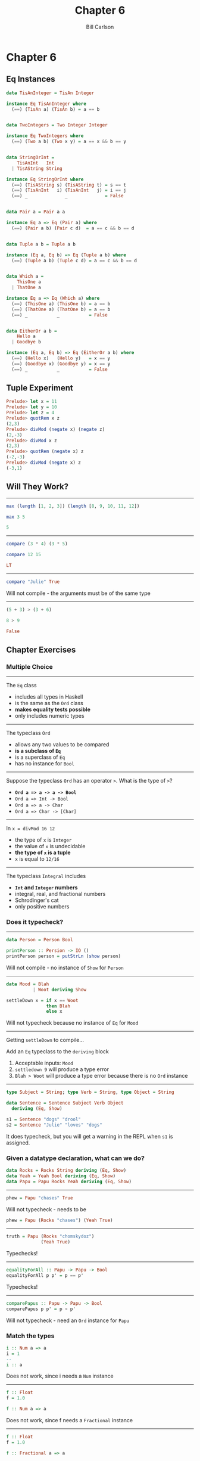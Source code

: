 #+OPTIONS: num:nil toc:nil reveal_title_slide:nil
#+REVEAL_TRANS: slide
#+REVEAL_THEME: sky
#+REVEAL_PLUGINS: (highlight notes)
#+REVEAL_ROOT: https://cdn.jsdelivr.net/reveal.js/3.0.0/
#+REVEAL_HLEVEL: 2
#+Title: Chapter 6
#+Author: Bill Carlson
#+Email: bill.carlson@cotiviti.com

* Chapter 6

** Eq Instances

#+BEGIN_SRC haskell
data TisAnInteger = TisAn Integer

instance Eq TisAnInteger where 
  (==) (TisAn a) (TisAn b) = a == b

#+END_SRC

#+REVEAL: split
#+BEGIN_SRC haskell

data TwoIntegers = Two Integer Integer

instance Eq TwoIntegers where
  (==) (Two a b) (Two x y) = a == x && b == y

#+END_SRC

#+REVEAL: split
#+BEGIN_SRC haskell

data StringOrInt =
    TisAnInt   Int
  | TisAString String

instance Eq StringOrInt where
  (==) (TisAString s) (TisAString t) = s == t
  (==) (TisAnInt   i) (TisAnInt   j) = i == j
  (==) _              _              = False

#+END_SRC

#+REVEAL: split
#+BEGIN_SRC haskell

data Pair a = Pair a a

instance Eq a => Eq (Pair a) where
  (==) (Pair a b) (Pair c d)  = a == c && b == d

#+END_SRC

#+REVEAL: split
#+BEGIN_SRC haskell

data Tuple a b = Tuple a b

instance (Eq a, Eq b) => Eq (Tuple a b) where
  (==) (Tuple a b) (Tuple c d) = a == c && b == d

#+END_SRC

#+REVEAL: split
#+BEGIN_SRC haskell

data Which a =
    ThisOne a
  | ThatOne a

instance Eq a => Eq (Which a) where
  (==) (ThisOne a) (ThisOne b) = a == b
  (==) (ThatOne a) (ThatOne b) = a == b
  (==) _           _           = False

#+END_SRC

#+REVEAL: split
#+BEGIN_SRC haskell

data EitherOr a b =
    Hello a
  | Goodbye b

instance (Eq a, Eq b) => Eq (EitherOr a b) where
  (==) (Hello x)   (Hello y)   = x == y
  (==) (Goodbye x) (Goodbye y) = x == y
  (==) _           _           = False

#+END_SRC

** Tuple Experiment

#+BEGIN_SRC haskell
Prelude> let x = 11
Prelude> let y = 10
Prelude> let z = 4
Prelude> quotRem x z
(2,3)
Prelude> divMod (negate x) (negate z)
(2,-3)
Prelude> divMod x z
(2,3)
Prelude> quotRem (negate x) z
(-2,-3)
Prelude> divMod (negate x) z
(-3,1)
#+END_SRC

** Will They Work? 
#+REVEAL: split
-----
#+BEGIN_SRC haskell
max (length [1, 2, 3]) (length [8, 9, 10, 11, 12])
#+END_SRC
#+ATTR_REVEAL: :frag t
#+BEGIN_SRC haskell
max 3 5
#+END_SRC
#+ATTR_REVEAL: :frag t
#+BEGIN_SRC haskell
5
#+END_SRC

#+REVEAL: split
-----
#+BEGIN_SRC haskell
compare (3 * 4) (3 * 5)
#+END_SRC
#+ATTR_REVEAL: :frag t
#+BEGIN_SRC haskell
compare 12 15
#+END_SRC
#+ATTR_REVEAL: :frag t
#+BEGIN_SRC haskell
LT
#+END_SRC

#+REVEAL: split
-----
#+BEGIN_SRC haskell
compare "Julie" True
#+END_SRC
#+ATTR_REVEAL: :frag t
Will not compile - the arguments must be of the same type

#+REVEAL: split
------
#+BEGIN_SRC haskell
(5 + 3) > (3 + 6)
#+END_SRC
#+ATTR_REVEAL: :frag t
#+BEGIN_SRC haskell
8 > 9
#+END_SRC
#+ATTR_REVEAL: :frag t
#+BEGIN_SRC haskell
False
#+END_SRC

** Chapter Exercises

*** Multiple Choice
#+REVEAL: split
------
The ~Eq~ class 
- includes all types in Haskell
- is the same as the ~Ord~ class
- *makes equality tests possible*
- only includes numeric types

#+REVEAL: split
------
The typeclass ~Ord~
- allows any two values to be compared
- *is a subclass of ~Eq~*
- is a superclass of ~Eq~
- has no instance for ~Bool~

#+REVEAL: split
------
Suppose the typeclass ~Ord~ has an operator ~>~. What is the type of ~>~?
- *~Ord a => a -> a -> Bool~*
- ~Ord a => Int -> Bool~
- ~Ord a => a -> Char~
- ~Ord a => Char -> [Char]~

#+REVEAL: split
------
In ~x = divMod 16 12~
- the type of ~x~ is ~Integer~
- the value of ~x~ is undecidable
- *the type of ~x~ is a tuple*
- ~x~ is equal to ~12/16~

#+REVEAL: split
------
The typeclass ~Integral~ includes
- *~Int~ and ~Integer~ numbers*
- integral, real, and fractional numbers
- Schrodinger's cat
- only positive numbers

*** Does it typecheck?
#+REVEAL: split
-----
#+BEGIN_SRC haskell
data Person = Person Bool

printPerson :: Persion -> IO ()
printPerson person = putStrLn (show person)
#+END_SRC
#+ATTR_REVEAL: :frag t
Will not compile - no instance of ~Show~ for ~Person~

#+REVEAL: split
-----
#+BEGIN_SRC haskell
data Mood = Blah
          | Woot deriving Show

settleDown x = if x == Woot
               then Blah
               else x
#+END_SRC
#+ATTR_REVEAL: :frag t
Will not typecheck because no instance of ~Eq~ for ~Mood~

#+REVEAL: split
-----
Getting ~settleDown~ to compile...
#+ATTR_REVEAL: :frag t
Add an ~Eq~ typeclass to the ~deriving~ block
#+ATTR_REVEAL: :frag t
1. Acceptable inputs: ~Mood~
2. ~settledown 9~ will produce a type error
3. ~Blah > Woot~ will produce a type error because there is no ~Ord~ instance

#+REVEAL: split
-----
#+BEGIN_SRC haskell
type Subject = String; type Verb = String, type Object = String

data Sentence = Sentence Subject Verb Object
  deriving (Eq, Show)

s1 = Sentence "dogs" "drool"
s2 = Sentence "Julie" "loves" "dogs"
#+END_SRC
#+ATTR_REVEAL: :frag t
It does typecheck, but you will get a warning in the REPL when ~s1~ is assigned. 

*** Given a datatype declaration, what can we do? 
#+REVEAL: split
#+BEGIN_SRC haskell
data Rocks = Rocks String deriving (Eq, Show)
data Yeah = Yeah Bool deriving (Eq, Show)
data Papu = Papu Rocks Yeah deriving (Eq, Show)
#+END_SRC
#+REVEAL: split
-----
#+BEGIN_SRC haskell
phew = Papu "chases" True
#+END_SRC
#+ATTR_REVEAL: :frag t
Will not typecheck - needs to be 
#+BEGIN_SRC haskell
phew = Papu (Rocks "chases") (Yeah True)
#+END_SRC

-----
#+REVEAL: split
#+BEGIN_SRC haskell
truth = Papu (Rocks "chomskydoz")
             (Yeah True)
#+END_SRC
#+ATTR_REVEAL: :frag t
Typechecks!

-----
#+REVEAL: split
#+BEGIN_SRC haskell
equalityForAll :: Papu -> Papu -> Bool
equalityForAll p p' = p == p'
#+END_SRC
#+ATTR_REVEAL: :frag t
Typechecks!

-----
#+REVEAL: split
#+BEGIN_SRC haskell
comparePapus :: Papu -> Papu -> Bool
comparePapus p p' = p > p'
#+END_SRC
#+ATTR_REVEAL: :frag t
Will not typecheck - need an ~Ord~ instance for ~Papu~

*** Match the types
#+REVEAL: split
#+BEGIN_SRC haskell
i :: Num a => a 
i = 1
-- 
i :: a
#+END_SRC
#+ATTR_REVEAL: :frag t
Does not work, since i needs a ~Num~ instance

#+REVEAL: split
-----
#+BEGIN_SRC haskell
f :: Float
f = 1.0

f :: Num a => a
#+END_SRC
#+ATTR_REVEAL: :frag t
Does not work, since f needs a ~Fractional~ instance

#+REVEAL: split
-----
#+BEGIN_SRC haskell
f :: Float
f = 1.0 

f :: Fractional a => a
#+END_SRC
#+ATTR_REVEAL: :frag t
Correct

#+REVEAL: split
-----
#+BEGIN_SRC haskell
f :: Float
f = 1.0

f :: RealFrac a => a
#+END_SRC
#+ATTR_REVEAL: :frag t
This works, since both ~Real~ and ~Fractional~ instances exist for 1.0

#+REVEAL: split
-----
#+BEGIN_SRC haskell
freud :: a -> a
freud x = x

freud :: Ord a => a -> a
#+END_SRC
#+ATTR_REVEAL: :frag t
Works, even though not using any functions from ~Ord~

#+REVEAL: split
-----
#+BEGIN_SRC haskell
freud' :: a -> a
freud' x = x

freud' :: Int -> Int
#+END_SRC
#+ATTR_REVEAL: :frag t
Works - restricting the type

#+REVEAL: split
-----
#+BEGIN_SRC haskell
myX = 1 :: Int
sigmund :: Int -> Int
sigmund x = myX

sigmund :: a -> a
#+END_SRC
#+ATTR_REVEAL: :frag t
Does not typecheck - has to return an Int

#+REVEAL: split
-----
#+BEGIN_SRC haskell
myX = 1 :: Int
sigmund' :: Int -> Int
sigmund' x = myX

sigmund' :: Num a => a -> a
#+END_SRC
#+ATTR_REVEAL: :frag t
Does not typecheck - ~Num~ is still wider than ~Int~.  The concrete type has been applied.

#+REVEAL: split
-----
#+BEGIN_SRC haskell
jung :: Ord a => [a] -> a
jung xs = head (sort xs)

jung :: [Int] -> Int
#+END_SRC
#+ATTR_REVEAL: :frag t
Typechecks - ~Int~ has an ~Ord~ instance

#+REVEAL: split
-----
#+BEGIN_SRC haskell
young :: [Char] -> Char
young xs = head (sort xs)

young :: Ord a => [a] -> a
#+END_SRC
#+ATTR_REVEAL: :frag t
Typechecks

#+REVEAL: split
-----
#+BEGIN_SRC haskell
mySort :: [Char] -> [Char]
mySort = sort
signifier :: [Char] -> Char
signifier xs = head (mySort xs)

signifier :: Ord a => [a] -> a
#+END_SRC
#+ATTR_REVEAL: :frag t
Does not typecheck - mySort requires a ~[Char]~, not ~[Ord a => a]~

*** Type-Kwon-Do Two :: Electric Typealoo

#+REVEAL: split
-----
#+BEGIN_SRC haskell
chk :: Eq b => (a -> b) -> a -> b -> Bool
#+END_SRC
#+ATTR_REVEAL: :frag t
#+BEGIN_SRC haskell
chk f a b = f(a) == b
#+END_SRC

#+REVEAL: split
-----
#+BEGIN_SRC haskell
arith :: Num b
      => (a -> b)
      -> Integer
      -> a
      -> b
#+END_SRC
#+ATTR_REVEAL: :frag t
#+BEGIN_SRC haskell
arith f' i a = f'(a) ^ i
#+END_SRC
